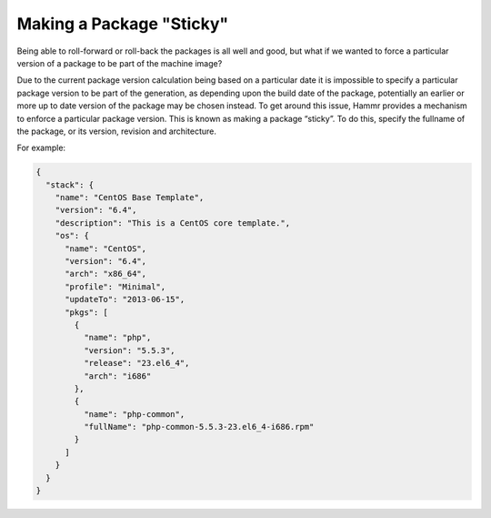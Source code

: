 .. Copyright (c) 2007-2016 UShareSoft, All rights reserved

.. _pkg-sticky:

Making a Package "Sticky"
=========================

Being able to roll-forward or roll-back the packages is all well and good, but what if we wanted to force a particular version of a package to be part of the machine image?

Due to the current package version calculation being based on a particular date it is impossible to specify a particular package version to be part of the generation, as depending upon the build date of the package, potentially an earlier or more up to date version of the package may be chosen instead. To get around this issue, Hammr provides a mechanism to enforce a particular package version. This is known as making a package “sticky”. To do this, specify the fullname of the package, or its version, revision and architecture.

For example:

.. code-block:: json

	{
	  "stack": {
	    "name": "CentOS Base Template",
	    "version": "6.4",
	    "description": "This is a CentOS core template.",
	    "os": {
	      "name": "CentOS",
	      "version": "6.4",
	      "arch": "x86_64",
	      "profile": "Minimal",
	      "updateTo": "2013-06-15",
	      "pkgs": [
	        {
	          "name": "php",
	          "version": "5.5.3",
	          "release": "23.el6_4",
	          "arch": "i686"
	        },
	        {
	          "name": "php-common",
	          "fullName": "php-common-5.5.3-23.el6_4-i686.rpm"
	        }
	      ]
	    }
	  }
	}
